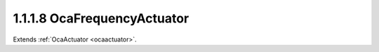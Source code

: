.. _ocafrequencyactuator:

1.1.1.8  OcaFrequencyActuator
=============================

Extends :ref:`OcaActuator <ocaactuator>`.

.. cpp:class:: OcaFrequencyActuator: OcaActuator

    Simple frequency actuator.

    .. cpp:member:: OcaClassID ClassID

        This property has id ``4.0``.

        Number that uniquely identifies the class. Note that this differs from
        the object number, which identifies the instantiated object. This
        property is an override of the **OcaRoot** property.

    .. cpp:member:: OcaClassVersionNumber ClassVersion

        This property has id ``4.0``.

        Identifies the interface version of the class. Any change to the class
        definition leads to a higher class version. This property is an
        override of the **OcaRoot** property.

    .. cpp:member:: OcaFrequency Frequency

        This property has id ``4.0``.

        Frequency in Hertz.

    .. cpp:function:: OcaStatus GetFrequency(OcaFrequency &Frequency, OcaFrequency &minFrequency, OcaFrequency &maxFrequency)

        This method has id ``4.1``.

        Gets the value of the Frequency property. The return value indicates
        whether the property was successfully retrieved.

        :param OcaFrequency Frequency: Output parameter.
        :param OcaFrequency minFrequency: Output parameter.
        :param OcaFrequency maxFrequency: Output parameter.

    .. cpp:function:: OcaStatus SetFrequency(OcaFrequency Frequency)

        This method has id ``4.2``.

        Sets the value of the Frequency property. The return value indicates
        whether the property was successfully set.

        :param OcaFrequency Frequency: Input parameter.

